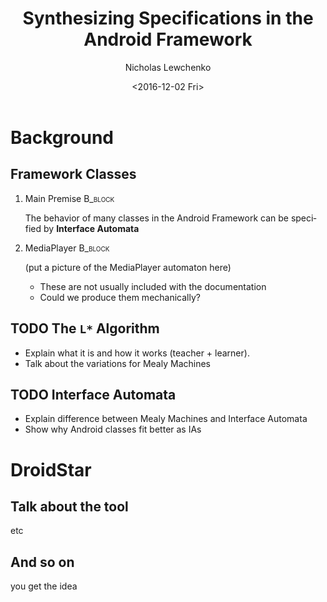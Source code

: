 #+TITLE: Synthesizing Specifications in the Android Framework
#+DATE: <2016-12-02 Fri>
#+AUTHOR: Nicholas Lewchenko
#+EMAIL: nile1033@colorado.edu
#+STARTUP: beamer
#+OPTIONS: ':nil *:t -:t ::t <:t H:2 \n:nil ^:t arch:headline
#+OPTIONS: author:t c:nil creator:comment d:(not "LOGBOOK") date:t
#+OPTIONS: e:t email:nil f:t inline:t num:t p:nil pri:nil stat:t
#+OPTIONS: tags:t tasks:t tex:t timestamp:t toc:t todo:t |:t
#+CREATOR: Emacs 25.1.1 (Org mode 8.2.10)
#+DESCRIPTION: asdf
#+EXCLUDE_TAGS: noexport
#+KEYWORDS:
#+LANGUAGE: en
#+SELECT_TAGS: export
#+LaTeX_CLASS: beamer
#+LaTeX_CLASS_OPTIONS: [presentation]
#+BEAMER_THEME: Dresden
#+BEAMER_COLOR_THEME: beetle
#+COLUMNS: %45ITEM %10BEAMER_env(Env) %10BEAMER_act(Act) %4BEAMER_col(Col) %8BEAMER_opt(Opt)
#+PROPERTY: BEAMER_col_ALL 0.1 0.2 0.3 0.4 0.5 0.6 0.7 0.8 0.9 0.0 :ETC

* Background
** Framework Classes
*** Main Premise                                                    :B_block:
:PROPERTIES:
:BEAMER_env: block
:END:
The behavior of many classes in the Android Framework can be specified
by *Interface Automata*
*** MediaPlayer                                                     :B_block:
:PROPERTIES:
:BEAMER_env: block
:END:      
(put a picture of the MediaPlayer automaton here)

- These are not usually included with the documentation
- Could we produce them mechanically?
** TODO The =L*= Algorithm
- Explain what it is and how it works (teacher + learner).
- Talk about the variations for Mealy Machines
** TODO Interface Automata
- Explain difference between Mealy Machines and Interface Automata
- Show why Android classes fit better as IAs
* DroidStar
** Talk about the tool
etc
** And so on
you get the idea
